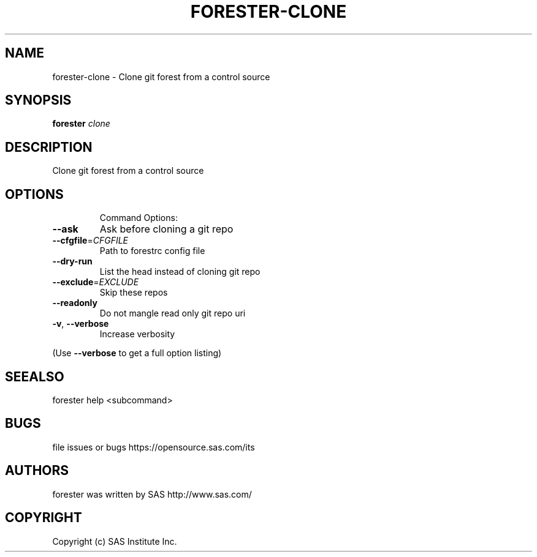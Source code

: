 .\" DO NOT MODIFY THIS FILE!  It was generated by help2man 1.36.
.TH FORESTER-CLONE "1" "September 2014" "forester-clone 0.1.0" "User Commands"
.SH NAME
forester-clone - Clone git forest from a control source
.SH SYNOPSIS
.B forester
\fIclone\fR
.SH DESCRIPTION
Clone git forest from a control source
.SH OPTIONS

.IP
Command Options:
.TP
\fB\-\-ask\fR
Ask before cloning a git repo
.TP
\fB\-\-cfgfile\fR=\fICFGFILE\fR
Path to forestrc config file
.TP
\fB\-\-dry\-run\fR
List the head instead of cloning git repo
.TP
\fB\-\-exclude\fR=\fIEXCLUDE\fR
Skip these repos
.TP
\fB\-\-readonly\fR
Do not mangle read only git repo uri
.TP
\fB\-v\fR, \fB\-\-verbose\fR
Increase verbosity
.PP
(Use \fB\-\-verbose\fR to get a full option listing)
.SH SEEALSO
forester help <subcommand>
.SH BUGS
file issues or bugs https://opensource.sas.com/its
.SH AUTHORS
forester was written by SAS http://www.sas.com/
.SH COPYRIGHT
Copyright (c) SAS Institute Inc.
